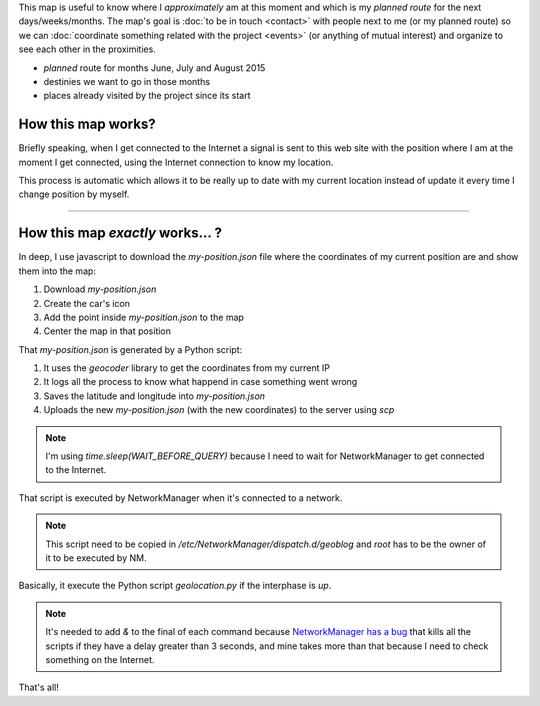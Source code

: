 .. title: Where is humitos?
.. slug: where-is-humitos
.. date: 2014-11-24 13:50:09 UTC-03:00
.. tags: argentina en python, mapas, blog, python
.. link: 
.. description: 
.. type: text
.. previewimage: preview.jpg

.. raw:: html

   <style>
     ul.simple {
         list-style: none;
     }
   </style>

This map is useful to know where I *approximately* am at this moment
and which is my *planned route* for the next days/weeks/months. The
map's goal is :doc:`to be in touch <contact>` with people next to me
(or my planned route) so we can :doc:`coordinate something related
with the project <events>` (or anything of mutual interest) and
organize to see each other in the proximities.

* |ruta| *planned* route for months June, July and August 2015
* |destinos| destinies we want to go in those months
* |visitados| places already visited by the project since its start

.. |ruta| image:: /assets/img/green-line.png
.. |destinos| image:: /assets/img/marker-icon-red.png
.. |visitados| image:: /assets/img/marker-icon-green.png

.. raw:: html

   <div id="map"></div>

How this map works?
-------------------

Briefly speaking, when I get connected to the Internet a signal is
sent to this web site with the position where I am at the moment I get
connected, using the Internet connection to know my location.

This process is automatic which allows it to be really up to date with
my current location instead of update it every time I change position
by myself.

----

How this map *exactly* works... ?
---------------------------------

In deep, I use javascript to download the `my-position.json` file
where the coordinates of my current position are and show them into
the map:

.. listing:: donde-esta-humitos/geolocation.js javascript
   :start-line: 115
   :end-line: 133

#. Download `my-position.json`
#. Create the car's icon
#. Add the point inside `my-position.json` to the map
#. Center the map in that position

That `my-position.json` is generated by a Python script:

.. listing:: donde-esta-humitos/geolocation.py python
   :start-line: 164
   :end-line: 179


#. It uses the *geocoder* library to get the coordinates from my current IP
#. It logs all the process to know what happend in case something went wrong
#. Saves the latitude and longitude into `my-position.json`
#. Uploads the new `my-position.json` (with the new coordinates) to
   the server using `scp`

.. note::

   I'm using `time.sleep(WAIT_BEFORE_QUERY)` because I need to wait
   for NetworkManager to get connected to the Internet.

That script is executed by NetworkManager when it's connected to a
network.

.. listing:: donde-esta-humitos/geoblog bash

.. note::

   This script need to be copied in
   `/etc/NetworkManager/dispatch.d/geoblog` and *root* has to be the
   owner of it to be executed by NM.

Basically, it execute the Python script `geolocation.py` if the
interphase is *up*.

.. note::

   It's needed to add *&* to the final of each command because
   `NetworkManager has a bug
   <https://bugzilla.redhat.com/show_bug.cgi?id=982734>`_ that kills
   all the scripts if they have a delay greater than 3 seconds, and
   mine takes more than that because I need to check something on the
   Internet.

That's all!
